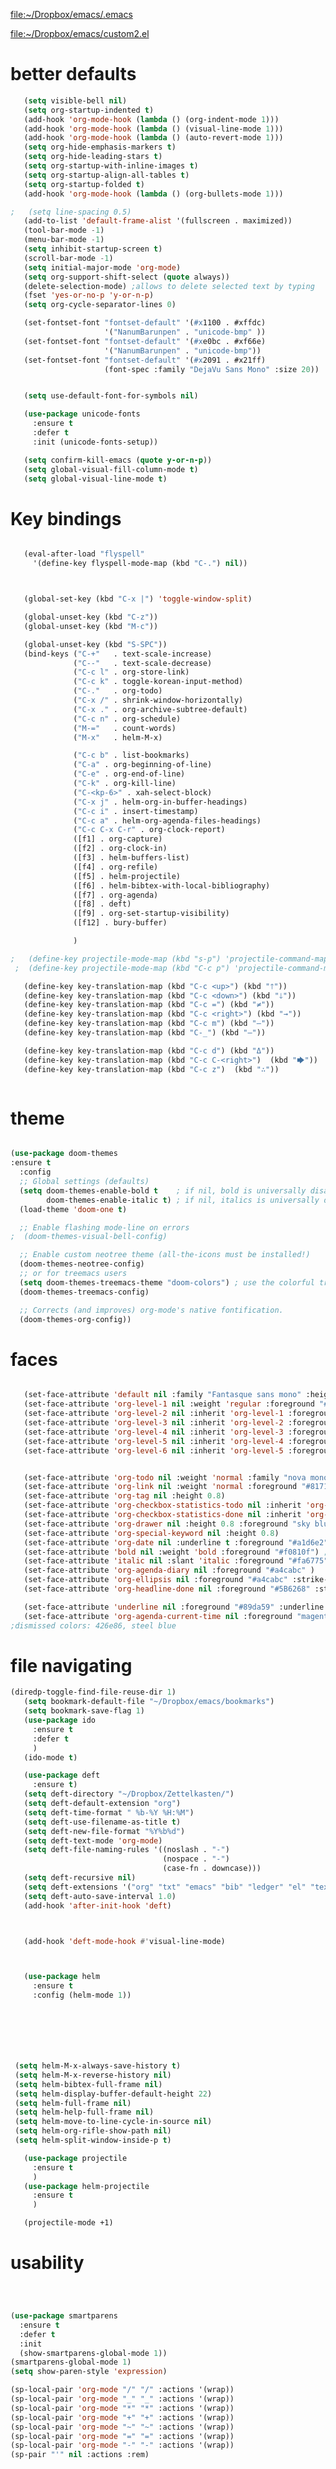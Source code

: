 

[[file:.emacs][file:~/Dropbox/emacs/.emacs]]

[[file:custom2.el][file:~/Dropbox/emacs/custom2.el]]

* better defaults
#+BEGIN_SRC emacs-lisp :tangle yes
   (setq visible-bell nil)
   (setq org-startup-indented t)
   (add-hook 'org-mode-hook (lambda () (org-indent-mode 1)))
   (add-hook 'org-mode-hook (lambda () (visual-line-mode 1)))
   (add-hook 'org-mode-hook (lambda () (auto-revert-mode 1)))
   (setq org-hide-emphasis-markers t)
   (setq org-hide-leading-stars t) 
   (setq org-startup-with-inline-images t)
   (setq org-startup-align-all-tables t)
   (setq org-startup-folded t)
   (add-hook 'org-mode-hook (lambda () (org-bullets-mode 1)))

;   (setq line-spacing 0.5)
   (add-to-list 'default-frame-alist '(fullscreen . maximized))
   (tool-bar-mode -1)
   (menu-bar-mode -1)
   (setq inhibit-startup-screen t)
   (scroll-bar-mode -1)
   (setq initial-major-mode 'org-mode)
   (setq org-support-shift-select (quote always))
   (delete-selection-mode) ;allows to delete selected text by typing
   (fset 'yes-or-no-p 'y-or-n-p)
   (setq org-cycle-separator-lines 0)

   (set-fontset-font "fontset-default" '(#x1100 . #xffdc)
                     '("NanumBarunpen" . "unicode-bmp" ))
   (set-fontset-font "fontset-default" '(#xe0bc . #xf66e) 
                     '("NanumBarunpen" . "unicode-bmp"))
   (set-fontset-font "fontset-default" '(#x2091 . #x21ff)     
                     (font-spec :family "DejaVu Sans Mono" :size 20)) 


   (setq use-default-font-for-symbols nil)

   (use-package unicode-fonts
     :ensure t
     :defer t
     :init (unicode-fonts-setup))

   (setq confirm-kill-emacs (quote y-or-n-p))
   (setq global-visual-fill-column-mode t)
   (setq global-visual-line-mode t)

#+END_SRC

#+RESULTS:
: t

* Key bindings


#+BEGIN_SRC emacs-lisp :tangle yes

   (eval-after-load "flyspell"
     '(define-key flyspell-mode-map (kbd "C-.") nil))



   (global-set-key (kbd "C-x |") 'toggle-window-split)

   (global-unset-key (kbd "C-z"))     
   (global-unset-key (kbd "M-c"))

   (global-unset-key (kbd "S-SPC"))
   (bind-keys ("C-+"   . text-scale-increase)
              ("C--"   . text-scale-decrease)
              ("C-c l" . org-store-link)
              ("C-c k" . toggle-korean-input-method)
              ("C-."   . org-todo)
              ("C-x /" . shrink-window-horizontally)
              ("C-x ." . org-archive-subtree-default)
              ("C-c n" . org-schedule)
              ("M-="   . count-words)
              ("M-x"   . helm-M-x)

              ("C-c b" . list-bookmarks)
              ("C-a" . org-beginning-of-line)
              ("C-e" . org-end-of-line)
              ("C-k" . org-kill-line)
              ("C-<kp-6>" . xah-select-block)
              ("C-x j" . helm-org-in-buffer-headings)
              ("C-c i" . insert-timestamp)
              ("C-c a" . helm-org-agenda-files-headings)
              ("C-c C-x C-r" . org-clock-report)
              ([f1] . org-capture)
              ([f2] . org-clock-in)
              ([f3] . helm-buffers-list)           
              ([f4] . org-refile)
              ([f5] . helm-projectile)
              ([f6] . helm-bibtex-with-local-bibliography)
              ([f7] . org-agenda)
              ([f8] . deft)
              ([f9] . org-set-startup-visibility)
              ([f12] . bury-buffer)

              )

;   (define-key projectile-mode-map (kbd "s-p") 'projectile-command-map)
 ;  (define-key projectile-mode-map (kbd "C-c p") 'projectile-command-map)

   (define-key key-translation-map (kbd "C-c <up>") (kbd "🡑"))
   (define-key key-translation-map (kbd "C-c <down>") (kbd "🡓"))
   (define-key key-translation-map (kbd "C-c =") (kbd "≠"))
   (define-key key-translation-map (kbd "C-c <right>") (kbd "→"))
   (define-key key-translation-map (kbd "C-c m") (kbd "—"))
   (define-key key-translation-map (kbd "C-_") (kbd "–"))

   (define-key key-translation-map (kbd "C-c d") (kbd "Δ"))
   (define-key key-translation-map (kbd "C-c C-<right>")  (kbd "🡆"))
   (define-key key-translation-map (kbd "C-c z")  (kbd "∴"))


#+END_SRC

#+RESULTS:
: [8756]

* theme


#+BEGIN_SRC emacs-lisp :tangle yes

(use-package doom-themes
:ensure t
  :config
  ;; Global settings (defaults)
  (setq doom-themes-enable-bold t    ; if nil, bold is universally disabled
        doom-themes-enable-italic t) ; if nil, italics is universally disabled
  (load-theme 'doom-one t)

  ;; Enable flashing mode-line on errors
;  (doom-themes-visual-bell-config)
  
  ;; Enable custom neotree theme (all-the-icons must be installed!)
  (doom-themes-neotree-config)
  ;; or for treemacs users
  (setq doom-themes-treemacs-theme "doom-colors") ; use the colorful treemacs theme
  (doom-themes-treemacs-config)
  
  ;; Corrects (and improves) org-mode's native fontification.
  (doom-themes-org-config))
#+end_src

#+RESULTS:
: t



* faces 
:LOGBOOK:
CLOCK: [2020-03-18 Wed 09:42]--[2020-03-18 Wed 09:44] =>  0:02
:END:

#+BEGIN_SRC emacs-lisp :tangle yes

   (set-face-attribute 'default nil :family "Fantasque sans mono" :height 250 :weight 'normal  :foreground "#ebdcb2"); honeydew  d5d6d2 faefd4
   (set-face-attribute 'org-level-1 nil :weight 'regular :foreground "#6ab187" :inherit 'default :height 1.25 :weight 'bold) ;lagoon
   (set-face-attribute 'org-level-2 nil :inherit 'org-level-1 :foreground "#9a9eab" :height 0.95 :weight 'regular) ;  
   (set-face-attribute 'org-level-3 nil :inherit 'org-level-2 :foreground "#68829e" :height 0.95) ; 
   (set-face-attribute 'org-level-4 nil :inherit 'org-level-3 :foreground "#6ab187" :height 0.95) ;    a3bd38
   (set-face-attribute 'org-level-5 nil :inherit 'org-level-4 :foreground "#9a9eab")
   (set-face-attribute 'org-level-6 nil :inherit 'org-level-5 :foreground "#68829e")


   (set-face-attribute 'org-todo nil :weight 'normal :family "nova mono" :height 0.8)
   (set-face-attribute 'org-link nil :weight 'normal :foreground "#81715e" :family "monofur") ;grecian blue  2988bc
   (set-face-attribute 'org-tag nil :height 0.8)
   (set-face-attribute 'org-checkbox-statistics-todo nil :inherit 'org-todo :weight 'normal :height 0.8 :foreground "#ff4447") ;raspberry
   (set-face-attribute 'org-checkbox-statistics-done nil :inherit 'org-done :strike-through nil) ;raspberry
   (set-face-attribute 'org-drawer nil :height 0.8 :foreground "sky blue")
   (set-face-attribute 'org-special-keyword nil :height 0.8)
   (set-face-attribute 'org-date nil :underline t :foreground "#a1d6e2" :family "monofur" )
   (set-face-attribute 'bold nil :weight 'bold :foreground "#f0810f") ; f0810f ffbb00 de7a22
   (set-face-attribute 'italic nil :slant 'italic :foreground "#fa6775") ;bubblegum 
   (set-face-attribute 'org-agenda-diary nil :foreground "#a4cabc" )
   (set-face-attribute 'org-ellipsis nil :foreground "#a4cabc" :strike-through nil)
   (set-face-attribute 'org-headline-done nil :foreground "#5B6268" :strike-through t)

   (set-face-attribute 'underline nil :foreground "#89da59" :underline t) ;warm gray
   (set-face-attribute 'org-agenda-current-time nil :foreground "magenta") 
;dismissed colors: 426e86, steel blue
   #+END_SRC

#+RESULTS:

* file navigating
#+BEGIN_SRC emacs-lisp :tangle yes
(diredp-toggle-find-file-reuse-dir 1)
   (setq bookmark-default-file "~/Dropbox/emacs/bookmarks")
   (setq bookmark-save-flag 1)
   (use-package ido
     :ensure t
     :defer t
     )
   (ido-mode t)

   (use-package deft
     :ensure t)
   (setq deft-directory "~/Dropbox/Zettelkasten/")
   (setq deft-default-extension "org")
   (setq deft-time-format " %b-%Y %H:%M")
   (setq deft-use-filename-as-title t)
   (setq deft-new-file-format "%Y%b%d")
   (setq deft-text-mode 'org-mode)
   (setq deft-file-naming-rules '((noslash . "-")
                                  (nospace . "-")
                                  (case-fn . downcase))) 
   (setq deft-recursive nil)
   (setq deft-extensions '("org" "txt" "emacs" "bib" "ledger" "el" "tex"))
   (setq deft-auto-save-interval 1.0)
   (add-hook 'after-init-hook 'deft)



   (add-hook 'deft-mode-hook #'visual-line-mode)



   (use-package helm
     :ensure t
     :config (helm-mode 1))







 (setq helm-M-x-always-save-history t)
 (setq helm-M-x-reverse-history nil)
 (setq helm-bibtex-full-frame nil)
 (setq helm-display-buffer-default-height 22)
 (setq helm-full-frame nil)
 (setq helm-help-full-frame nil)
 (setq helm-move-to-line-cycle-in-source nil)
 (setq helm-org-rifle-show-path nil)
 (setq helm-split-window-inside-p t)

   (use-package projectile
     :ensure t
     )
   (use-package helm-projectile
     :ensure t
     )

   (projectile-mode +1)

#+END_SRC

#+RESULTS:
: t


* usability


#+BEGIN_SRC emacs-lisp :tangle yes



   (use-package smartparens
     :ensure t
     :defer t
     :init
     (show-smartparens-global-mode 1))
   (smartparens-global-mode 1)
   (setq show-paren-style 'expression)

   (sp-local-pair 'org-mode "/" "/" :actions '(wrap))
   (sp-local-pair 'org-mode "_" "_" :actions '(wrap))
   (sp-local-pair 'org-mode "*" "*" :actions '(wrap))
   (sp-local-pair 'org-mode "+" "+" :actions '(wrap))
   (sp-local-pair 'org-mode "~" "~" :actions '(wrap))
   (sp-local-pair 'org-mode "=" "=" :actions '(wrap))
   (sp-local-pair 'org-mode "-" "-" :actions '(wrap))
   (sp-pair "'" nil :actions :rem)


   (setq blink-matching-paren-dont-ignore-comments nil)

                                           ;autocompletion
   (use-package company
     :ensure t
     :init (global-company-mode)
     :config (company-mode 1))     

                                           ;spellcheck
   (use-package flyspell-correct-helm)

#+END_SRC

#+RESULTS:

   (setq electric-pair-pairs
         (quote
          ((34 . 34)
           (8216 . 8217)
           (8220 . 8221)
           (42 . 42)
           (95 . 95)
           (47 . 47)
           (126 . 126)
           (43 . 43))))







* window management
#+BEGIN_SRC emacs-lisp :tangle yes

                                           ;undo and redo changes in window configuration eg go to previous buffer 
   (winner-mode 1)

   (defun transpose-windows ()
     (interactive)
     (let ((this-buffer (window-buffer (selected-window)))
           (other-buffer (prog2
                             (other-window +1)
                             (window-buffer (selected-window))
                           (other-window -1))))
       (switch-to-buffer other-buffer)
       (switch-to-buffer-other-window this-buffer)
       (other-window -1)))



   (setq frame-title-format (list (format "%s %%S: %%j " (system-name))
                                  '(buffer-file-name "%f" (dired-directory dired-directory "%b"))
                                  ))


#+END_SRC

#+RESULTS:
| betsy %S: %j | (buffer-file-name %f (dired-directory dired-directory %b)) |













* org-mode
** org-misc
   #+BEGIN_SRC emacs-lisp :tangle yes
 (setq org-id-link-to-org-use-id (quote create-if-interactive))
 (setq org-id-method (quote org))

(setq org-modules
   (quote
    (ol-bibtex ol-eww org-habit org-id org-protocol ol-w3m ol-bookmark org-checklist org-depend org-registry)))

   (require 'cl) 

                                              ;Non-nil means insert state change notes and time stamps into a drawer.
      (setq org-log-into-drawer t)


;      (require 'org-inlinetask)
      (setq org-inlinetask-min-level 7)


      (setq org-return-follows-link nil)


      (setq org-babel-load-languages '((emacs-lisp . t)
                                       (css . t)))

      (setq org-edit-src-content-indentation 3)
                                              ;   If non-nil, the effect of TAB in a code block is as if it were issued in the language major mode buffer.
      (setq org-src-tab-acts-natively t)

      (add-to-list 'auto-mode-alist '("\\.txt$" . org-mode))


      (setq org-list-demote-modify-bullet
            '(("+" . "-") ("-" . "+") ))
      (setq org-list-allow-alphabetical t)
      (setq org-list-indent-offset 1)
      (setq org-list=description-max-indent 5)


 (setq org-agenda-clockreport-parameter-plist
   (quote
    (:link t :maxlevel 4 :narrow 25 :tcolumns 1 :indent t :hidefiles t :fileskip0 t)))
 (setq org-agenda-dim-blocked-tasks t)
 (setq org-agenda-files
   (quote
    ("~/Dropbox/Zettelkasten/inbox.org" "~/Dropbox/Zettelkasten/cal.org" "~/Dropbox/Zettelkasten/journal.org" "~/Dropbox/Zettelkasten/lis.org" "~/Dropbox/Zettelkasten/ndd.org" "~/Dropbox/Zettelkasten/notes.org")))
 (setq org-agenda-include-diary t)
 (setq org-agenda-inhibit-startup nil)
 (setq org-agenda-time-grid
   (quote
    ((daily weekly today remove-match)
     (800 900 1000 1100 1200 1300 1400 1500 1600 1700 1800 1900 2000 2100 2200 2300)
     "......" "----------------")))


 (setq org-archive-location
   "~/Dropbox/Zettelkasten/journal.org::datetree/* Finished tasks")
 (setq org-archive-reversed-order t)

 (setq org-attach-id-dir "/home/betsy/Dropbox/2020")
 (setq org-attach-method (quote ln))
 (setq org-attach-store-link-p t)
 (setq org-bullets-bullet-list (quote ( "⚫"  "⛭"    "⏵"  "☆"  "○"     "⯎"    "⚬" )))
;  "∙" "✧" "▸" "⯏"  "•"   "⭐" "‣"  "⯈"  "▷" "⧽" "⬤" ⭗ "⚪" "◉"
 (setq org-catch-invisible-edits (quote smart))
 (setq org-checkbox-hierarchical-statistics nil)
 (setq org-clock-clocktable-default-properties
   (quote
    (:maxlevel 4 :block today :hidefiles t :tcolumns 1 :narrow 30 :level nil :link t)))
 (setq org-clock-history-length 35)


 (setq org-clock-in-resume t)


 (setq org-clock-in-switch-to-state nil)


 (setq org-refile-allow-creating-parent-nodes (quote confirm))

 (setq org-refile-use-cache t)
 (setq org-remove-highlights-with-change nil)
 (setq org-reverse-note-order t)
 (setq org-show-context-detail
   (quote
    ((agenda . ancestors)
     (bookmark-jump . ancestors)
     (isearch . ancestors)
     (default . ancestors))))
 (setq org-special-ctrl-a/e (quote (t . t)))
 (setq org-startup-folded t)





 (setq org-clock-persist t)
 (setq org-clock-persist-query-resume nil)
 (setq org-clock-sound t)
 (setq org-clocktable-defaults (quote (:maxlevel 4 :scope subtree)))
 (setq org-columns-default-format "%50ITEM %TODO %3PRIORITY %TAGS")
 (setq org-columns-default-format-for-agenda "%50ITEM %TODO %3PRIORITY %TAGS %CLOCKSUM")
 (setq org-ctrl-k-protect-subtree (quote error))
 (setq org-directory "~/Dropbox/Zettelkasten")
 (setq org-ellipsis " ⬎ ")
 (setq org-log-done (quote time))
 (setq org-enforce-todo-checkbox-dependencies nil)
 (setq org-export-with-author nil)
 (setq org-export-with-toc nil)

 (setq org-goto-interface (quote outline-path-completion))






 (setq org-todo-keyword-faces
   (quote
    (("NEXT" :weight bold :inherit org-todo :foreground "magenta")
     ("?" :weight bold :underline nil :inherit org-todo :foreground "yellow")
     ("IN-PROGRESS" :weight bold :underline nil :inherit org-todo :foreground "#00CFFA")
     ("HOLD" :weight regular :underline nil :inherit org-todo :foreground "midnight blue")
     ("TODO" :weight regular :underline nil :inherit org-todo :foreground "#e8a735")
     ("⟐" :weight bold :underline nil :inherit org-todo :foreground "seagreen")
)))
 (setq org-todo-keywords
   (quote
    ((sequence "TODO(t)" "NEXT(n)" "IN-PROGRESS(i)" "?(w)" "|" "DONE(d)" "x(c)")
     (sequence "HOLD(h)" "⟐(r)" "|" "DONE(d)"))))


 (setq org-tag-faces
   (quote
    (("admin" :inherit org-tag :foreground "yellow")
     ("focus" :inherit org-tag :foreground "magenta")
     ("home" :inherit org-tag :foreground "cyan"))))

  (setq org-fast-tag-selection-single-key t)
 (setq org-use-fast-tag-selection (quote auto))

   #+END_SRC

   #+RESULTS:
   : auto





** org-ref

  #+BEGIN_SRC emacs-lisp :tangle yes

     (use-package org-ref
       :defer t)
     (setq reftex-default-bibliography '("~/Dropbox/Zettelkasten/references.bib"))

     ;; see org-ref for use of these variables
     (setq org-ref-bibliography-notes "~/Dropbox/Zettelkasten/notes.org"
           org-ref-default-bibliography '("~/Dropbox/Zettelkasten/references.bib")
           org-ref-pdf-directory "~/Dropbox/Library/")
     (setq org-ref-pdf-directory "~/Dropbox/Library")
     (setq bibtex-completion-bibliography "~/Dropbox/Zettelkasten/references.bib"

           bibtex-completion-notes-path "~/Dropbox/Zettelkasten/notes.org")
     (setq org-ref-prefer-bracket-links t)
     ;; open pdf with system pdf viewer (works on mac)
     (setq bibtex-completion-pdf-open-function
           (lambda (fpath)
             (start-process "open" "*open*" "open" fpath)))


                                             ;  (setq pdf-view-continuous nil)

                                             ;  (setq bibtex-autokey-year-title-separator "")
                                             ; (setq bibtex-autokey-titleword-length 0)


     (setq bibtex-completion-notes-template-one-file "\n* ${author} (${year}). ${title}.\n:PROPERTIES:\n:Custom_ID: ${=key=}\n:CITATION: ${author} (${year}). /${title}/. /${journal}/, /${volume}/(${number}), ${pages}. ${address}: ${publisher}. ${url}\n:END:")

     (setq bibtex-maintain-sorted-entries t)

     (use-package org-noter
       :ensure t
       :defer t
       :config (setq org-noter-property-doc-file "INTERLEAVE_PDF")
       (setq org-noter-property-note-location "INTERLEAVE_PAGE_NOTE") 
                                             ;       (setq org-noter-notes-window-location 'other-frame)
                                             ;      (setq org-noter-default-heading-title "p. $p$") 
       (setq org-noter-auto-save-last-location t))

     (use-package interleave 
       :defer t
       )


  #+END_SRC

  #+RESULTS:




** org-agenda
                           

    #+BEGIN_SRC emacs-lisp :tangle yes

       (setq org-enforce-todo-dependencies t)

       (setq  org-agenda-sorting-strategy 
              '((agenda time-up)
                (todo priority-down category-keep)
                (tags priority-down category-keep)
                (search category-keep)))


       (setq org-agenda-skip-deadline-if-done t)
       (setq org-agenda-skip-timestamp-if-done t)
       (setq org-agenda-skip-scheduled-if-done t)
       (setq org-agenda-current-time-string "✸✸✸✸✸")

       (setq org-agenda-start-with-clockreport-mode t)
       (setq org-agenda-span (quote day))
       (setq org-agenda-jump-prefer-future t)

       (setq org-agenda-with-colors t)
       (setq org-agenda-skip-deadline-prewarning-if-scheduled t)
       (setq org-agenda-start-on-weekday nil)




       (defun kiwon/org-agenda-redo-in-other-window ()
         "Call org-agenda-redo function even in the non-agenda buffer."
         (interactive)
         (let ((agenda-window (get-buffer-window org-agenda-buffer-name t)))
           (when agenda-window
             (with-selected-window agenda-window (org-agenda-redo)))))
       (run-at-time nil 300 'kiwon/org-agenda-redo-in-other-window)




       (setq org-stuck-projects '("/TODO" ("NEXT") nil ""))
       (setq org-log-note-clock-out nil)

       (setq org-agenda-custom-commands
             '(("n" "all next and in-progress" todo "NEXT|IN-PROGRESS")

               ("u" "All undated tasks" todo ""
                ((org-agenda-todo-ignore-with-date t)))
               ("f" "All focus items" tags-todo "focus")
	               ("d" "All admin items" tags-todo "admin")
               ("p" "print view" agenda ""
                ((ps-number-of-columns 2)
                 (ps-landscape-mode t)
                 (org-agenda-prefix-format " [ ] ")
                 (org-agenda-with-colors nil)
                 (org-agenda-start-withclockreport-mode nil)
                 (org-agenda-clockreport-mode nil)
                 (org-agenda-remove-tags t))
                )

               ))
    #+END_SRC

    #+RESULTS:
    | n | all next and in-progress | todo      | NEXT  | IN-PROGRESS                                                                                                                                                                                                             |
    | u | All undated tasks        | todo      |       | ((org-agenda-todo-ignore-with-date t))                                                                                                                                                                                  |
    | f | All focus items          | tags-todo | focus |                                                                                                                                                                                                                         |
    | d | All admin items          | tags-todo | admin |                                                                                                                                                                                                                         |
    | p | print view               | agenda    |       | ((ps-number-of-columns 2) (ps-landscape-mode t) (org-agenda-prefix-format  [ ] ) (org-agenda-with-colors nil) (org-agenda-start-withclockreport-mode nil) (org-agenda-clockreport-mode nil) (org-agenda-remove-tags t)) |




** org-tags
   #+BEGIN_SRC emacs-lisp :tangle yes

   (setq org-complete-tags-always-offer-all-agenda-tags t)
   ;(setq org-tags-column -80)
   (setq org-tags-match-list-sublevels (quote indented))
   (setq tags-add-tables nil)

   #+END_SRC

   #+RESULTS:




** checkboxes and todo states


#+BEGIN_SRC emacs-lisp :tangle yes
(defun my/org-checkbox-todo ()
  "Switch header TODO state to DONE when all checkboxes are ticked, to TODO otherwise"
  (let ((todo-state (org-get-todo-state)) beg end)
    (unless (not todo-state)
      (save-excursion
    (org-back-to-heading t)
    (setq beg (point))
    (end-of-line)
    (setq end (point))
    (goto-char beg)
    (if (re-search-forward "\\[\\([0-9]*%\\)\\]\\|\\[\\([0-9]*\\)/\\([0-9]*\\)\\]"
                   end t)
        (if (match-end 1)
        (if (equal (match-string 1) "100%")
            (unless (string-equal todo-state "DONE")
              (org-todo 'done))
          (unless (string-equal todo-state "✶")
            (org-todo 'todo)))
          (if (and (> (match-end 2) (match-beginning 2))
               (equal (match-string 2) (match-string 3)))
          (unless (string-equal todo-state "DONE")
            (org-todo 'done))
        (unless (string-equal todo-state "✶")
          (org-todo 'todo)))))))))

(add-hook 'org-checkbox-statistics-hook 'my/org-checkbox-todo)
#+END_SRC

#+RESULTS:
| my/org-checkbox-todo |




** org-chef
#+BEGIN_SRC emacs-lisp :tangle yes
(use-package org-chef
:defer t
 )
#+END_SRC

#+RESULTS:


** org-clock
#+BEGIN_SRC emacs-lisp :tangle yes

 



    (defun insert-timestamp (prefix)
       "Insert the current date. With prefix-argument, use ISO format. With
      two prefix arguments, write out the day and month name."
       (interactive "P")
       (let ((format (cond
                      ((not prefix) "%Y%m%d-%H%M")
                      ((equal prefix '(4)) "%Y-%m-%d")
                      ((equal prefix '(16)) "%A, %d. %B %Y")))
            )
         (insert (format-time-string format))))

   (use-package org-clock-convenience
     :ensure t
     :bind (:map org-agenda-mode-map
		 ("<S-up>" . org-clock-convenience-timestamp-up)
		 ("<S-down>" . org-clock-convenience-timestamp-down)
		 ("e" . org-clock-convenience-fill-gap)
		 ("o" . org-clock-convenience-fill-gap-both)))

(defun dfeich/helm-org-clock-in (marker)
  "Clock into the item at MARKER"
  (with-current-buffer (marker-buffer marker)
    (goto-char (marker-position marker))
    (org-clock-in)))
(eval-after-load 'helm-org
  '(nconc helm-org-headings-actions
          (list
           (cons "Clock into task" #'dfeich/helm-org-clock-in))))



(setq helm-org-headings-actions '(
("Go to heading" . helm-org-goto-marker)
("Clock into task" . dfeich/helm-org-clock-in)
  ("Open in indirect buffer 'C-c i'" . helm-org--open-heading-in-indirect-buffer)
  ("Refile heading(s) (multiple-marked-to-selected, or current-to-selected) 'C-c w'" . helm-org--refile-heading-to)
  ("Insert link to this heading 'C-c l'" . helm-org-insert-link-to-heading-at-marker)
  )
)




   (setq org-drawers (quote ("PROPERTIES" "LOGBOOK")))
   (setq org-clock-into-drawer t)
   (setq org-clock-out-remove-zero-time-clocks t)


   (setq org-clock-out-when-done t)


    (setq org-clock-report-include-clocking-task t)


       (setq org-clock-mode-line-total (quote current))

       (setq org-clock-clocked-in-display (quote both))


#+END_SRC



   









** org-refile
#+BEGIN_SRC emacs-lisp :tangle yes

   (setq org-refile-use-outline-path (quote file))


   (setq org-refile-targets (quote (("~/Dropbox/Zettelkasten/notes.org" :maxlevel . 1)
                                    ("~/Dropbox/Zettelkasten/ndd.org" :maxlevel . 1)
                                    ("~/Dropbox/Zettelkasten/inbox.org" :maxlevel . 2)
                                    ("~/Dropbox/Zettelkasten/personal.org" :maxlevel . 1)
                                    ("~/Dropbox/Zettelkasten/someday.org" :maxlevel . 1)
                                    ("~/Dropbox/Zettelkasten/journal.org" :maxlevel . 1)
                                    ("~/Dropbox/Zettelkasten/cal.org" :maxlevel . 2)
                                    ("~/Dropbox/Zettelkasten/lis.org" :maxlevel . 2))))

   (setq org-outline-path-complete-in-steps nil) 

                                           ; Refile in a single go

                                           ;  (global-set-key (kbd "<f4>") 'org-refile)

   (setq org-refile-allow-creating-parent-nodes 'confirm)

                                           ;(setq org-archive-location "~/Dropbox/Zettelkasten/journal.org::datetree/")
   (setq org-archive-location "~/Dropbox/Zettelkasten/journal.org::datetree/* Finished tasks")

#+END_SRC

#+RESULTS:
: ~/Dropbox/Zettelkasten/journal.org::datetree/* Finished tasks






  #+RESULTS:
** org-capture



   #+BEGIN_SRC emacs-lisp :tangle yes

      (server-start)
      (require 'org-protocol)
      (require 'org-protocol-capture-html)
      (setq org-protocol-default-template-key "w")


            (setq org-capture-templates
                  '(
                    ("a" "current activity" entry (file+olp+datetree "~/Dropbox/Zettelkasten/journal.org") "** %<%H:%M> %? \n\n\n\n"  :clock-in t :clock-keep t :kill-buffer nil ) 

                    ("j" "journal" item (id "journal") "\n%U\n%?" :prepend t  :clock-in t :kill-buffer nil :clock-keep nil ) 

                    ("c" "calendar" entry (file "~/Dropbox/Zettelkasten/cal.org") "* %^{EVENT} \n %^t")
                    ("l" "emacs log" item (file+headline "~/Dropbox/Zettelkasten/personal.org" "Emacs config changes") "%U %?" :prepend t) 



                    ("t" "todo" entry (file "~/Dropbox/Zettelkasten/inbox.org") "* TODO %? \n%a\n\n\n" :prepend nil)

                    ("w" "org-protocol" entry (file "~/Dropbox/Zettelkasten/inbox.org")
                     "* TODO %? %a\n%U\n%:initial\n" )


                    ))




                                                    ;this prevents org-capture from replacing any windows. it just adds. 
            (defun my-org-capture-place-template-dont-delete-windows (oldfun args)
              (cl-letf (((symbol-function 'delete-other-windows) 'ignore))
                (apply oldfun args)))

            (with-eval-after-load "org-capture"
              (advice-add 'org-capture-place-template :around 'my-org-capture-place-template-dont-delete-windows))

   #+END_SRC

   #+RESULTS:

   ("c" "calendar" entry (file "~/Dropbox/Zettelkasten/gcal.org" ) "* %?\n\n%^T\n\n:PROPERTIES:\n\n:link: %a\n:location: %^{location}\n\n\n:END:")

* calendar & calfw
   #+BEGIN_SRC emacs-lisp :tangle yes

   (use-package calfw)
   (use-package calfw-org)
;   (use-package calfw-gcal)
   (use-package calfw-cal)
   (setq package-check-signature nil)
 ;  (setq org-gcal-down-days '30)
   ;for http400 error, open scratch and evaluate (org-gcal-request-token) using C-x C-e


   (defun my-open-calendar ()
     (interactive)
     (cfw:open-calendar-buffer
      :contents-sources
      (list
       (cfw:org-create-source "pale green")  ; orgmode source
       (cfw:cal-create-source "light goldenrod") ; diary source
      ))) 
(add-hook 'cfw:calendar-mode-hook (lambda () (visual-fill-column-mode 0)))
 ;   (setq calendar-daylight-savings-starts '(3 11 year))
  ;  (setq calendar-daylight-savings-ends: '(11 4 year))
   (setq calendar-week-start-day 1)

(setq diary-file "~/Dropbox/Zettelkasten/diary")



   #+END_SRC

   #+RESULTS:
   : 1

  



* debugging
#+BEGIN_SRC emacs-lisp :tangle yes
  (setq debug-on-error nil)

 (defun test-emacs ()
   "Test if emacs starts correctly."
   (interactive)
   (if (eq last-command this-command)
       (save-buffers-kill-terminal)
     (require 'async)
     (async-start
      (lambda () (shell-command-to-string
                  "emacs --batch --eval \"
 (condition-case e
     (progn
       (load \\\"~/.emacs.d/init.el\\\")
       (message \\\"-OK-\\\"))
   (error
    (message \\\"ERROR!\\\")
    (signal (car e) (cdr e))))\""))
      `(lambda (output)
         (if (string-match "-OK-" output)
             (when ,(called-interactively-p 'any)
               (message "All is well"))
           (switch-to-buffer-other-window "*startup error*")
           (delete-region (point-min) (point-max))
           (insert output)
           (search-backward "ERROR!"))))))



#+END_SRC

#+RESULTS:
: test-emacs

* web

  #+BEGIN_SRC emacs-lisp :tangle yes
     (setq browse-url-browser-function 'browse-url-generic
           browse-url-generic-program "firefox")

     (defun my-set-eww-buffer-title ()
       (let* ((title (plist-get eww-data :title))
              (url   (plist-get eww-data :url))
              (result (concat "*eww-" 
                              (or title Norton Guide reader     
                                  (if (string-match "://" url)
                                      (substring url (match-beginning 0))
                                    url)) "*")))
         (rename-buffer result t)))

     (add-hook 'eww-after-render-hook 'my-set-eww-buffer-title)
     (add-hook 'eww-after-render-hook 'visual-fill-column-mode)
     (add-hook 'eww-after-render-hook 'visual-line-mode)

                                   
     (eval-after-load 'shr  
       '(progn (setq shr-width -1)  
               (defun shr-fill-text (text) text)  
               (defun shr-fill-lines (start end) nil)  
               (defun shr-fill-line () nil)))

 (setq browse-url-browser-function (quote browse-url-firefox))
 (setq browse-url-firefox-new-window-is-tab t)


  #+END_SRC

  #+RESULTS:
  : shr-fill-line



* buffer file encoding
 C-h C RET
 M-x describe-current-coding-system

 #+BEGIN_SRC  emacs-lisp :tangle yes
    (set-language-environment "UTF-8")
    (set-default-coding-systems 'utf-8)

 (setq inhibit-eol-conversion t)

    (add-to-list 'file-coding-system-alist '("\\.tex" . utf-8-unix) )
    (add-to-list 'file-coding-system-alist '("\\.txt" . utf-8-unix) )
    (add-to-list 'file-coding-system-alist '("\\.el" . utf-8-unix) )
    (add-to-list 'file-coding-system-alist '("\\.scratch" . utf-8-unix) )
    (add-to-list 'file-coding-system-alist '("user_prefs" . utf-8-unix) )

    (add-to-list 'process-coding-system-alist '("\\.txt" . utf-8-unix) )

    (add-to-list 'network-coding-system-alist '("\\.txt" . utf-8-unix) )

    (prefer-coding-system 'utf-8-unix)
    (set-default-coding-systems 'utf-8-unix)
    (set-terminal-coding-system 'utf-8-unix)
    (set-keyboard-coding-system 'utf-8-unix)
    (set-selection-coding-system 'utf-8-unix)
    (setq-default buffer-file-coding-system 'utf-8-unix)

    ;; Treat clipboard input as UTF-8 string first; compound text next, etc.
    (setq x-select-request-type '(UTF8_STRING COMPOUND_TEXT TEXT STRING))

    ;; mnemonic for utf-8 is "U", which is defined in the mule.el
    (setq eol-mnemonic-dos ":CRLF")
    (setq eol-mnemonic-mac ":CR")
    (setq eol-mnemonic-undecided ":?")
    (setq eol-mnemonic-unix ":LF")

    (defalias 'read-buffer-file-coding-system 'lawlist-read-buffer-file-coding-system)
    (defun lawlist-read-buffer-file-coding-system ()
      (let* ((bcss (find-coding-systems-region (point-min) (point-max)))
	     (css-table
	      (unless (equal bcss '(undecided))
		(append '("dos" "unix" "mac")
			(delq nil (mapcar (lambda (cs)
					    (if (memq (coding-system-base cs) bcss)
						(symbol-name cs)))
					  coding-system-list)))))
	     (combined-table
	      (if css-table
		  (completion-table-in-turn css-table coding-system-alist)
		coding-system-alist))
	     (auto-cs
	      (unless find-file-literally
		(save-excursion
		  (save-restriction
		    (widen)
		    (goto-char (point-min))
		    (funcall set-auto-coding-function
			     (or buffer-file-name "") (buffer-size))))))
	     (preferred 'utf-8-unix)
	     (default 'utf-8-unix)
	     (completion-ignore-case t)
	     (completion-pcm--delim-wild-regex ; Let "u8" complete to "utf-8".
	      (concat completion-pcm--delim-wild-regex
		      "\\|\\([[:alpha:]]\\)[[:digit:]]"))
	     (cs (completing-read
		  (format "Coding system for saving file (default %s): " default)
		  combined-table
		  nil t nil 'coding-system-history
		  (if default (symbol-name default)))))
	(unless (zerop (length cs)) (intern cs))))

 #+END_SRC

 #+RESULTS:
 : lawlist-read-buffer-file-coding-system



* Autosave-backup-git

  #+BEGIN_SRC emacs-lisp :tangle yes

     (use-package magit
       :ensure t
       :init (progn
               (setq magit-repository-directories '("~/Dropbox/" ))))

 (setq auto-save-default t)
 (setq auto-save-visited-file-name t)
 (setq auto-save-visited-mode t)
 (setq dired-auto-revert-buffer (quote dired-directory-changed-p))


 (setq global-auto-revert-mode t)

  #+END_SRC

  #+RESULTS:
  : t

* pdf-tools


  #+BEGIN_SRC emacs-lisp :tangle yes
     (pdf-tools-install)



     (use-package pdf-tools :defer t)
     (use-package org-pdfview :defer t)
     (add-hook 'pdf-view-mode-hook (lambda () (visual-fill-column-mode 0)))
     (add-hook 'pdf-view-mode-hook (lambda () (centered-window-mode 0)))
     (add-to-list 'org-file-apps '("\\.pdf\\'" . org-pdfview-open))
     (add-to-list 'org-file-apps '("\\.pdf::\\([[:digit:]]+\\)\\'" .  org-pdfview-open))

     (setq pdf-view-continuous nil)
     (add-to-list 'org-file-apps 
                  '("\\.pdf\\'" . (lambda (file link)
                                    (org-pdfview-open link))))
  #+END_SRC

  #+RESULTS:
  : ((\.pdf\' lambda (file link) (org-pdfview-open link)) (\.pdf::\([[:digit:]]+\)\' . org-pdfview-open) (\.pdf\' . org-pdfview-open) (auto-mode . emacs) (\.mm\' . default) (\.x?html?\' . default) (\.pdf\' . default))









* latex
#+BEGIN_SRC emacs-lisp :tangle yes
(use-package company-auctex)
(company-auctex-init)


(use-package tex :ensure auctex)

     (setq TeX-auto-save t)
     (setq TeX-parse-self t)


#+END_SRC

#+RESULTS:
: t

* yasnippet & yankpad

#+BEGIN_SRC emacs-lisp :tangle yes

(use-package yasnippet                  ; Snippets
 )
(use-package yasnippet-snippets         ; Collection of snippets
  :ensure t)



(use-package yankpad
  :ensure t
  :defer 10
  :init
  (setq yankpad-file "~/Dropbox/Zettelkasten/yankpad.org")
 
 
 )

 (setq yankpad-respect-current-org-level nil)
 (setq yas-global-mode t)
 (setq yas-snippet-dirs
   (quote
    ("/home/betsy/.emacs.d/snippets" yasnippet-snippets-dir)))

#+END_SRC

#+RESULTS:
: [nil 0 10 0 nil require (yankpad nil t) idle 0]


* openwith                                                       
  #+BEGIN_SRC emacs-lisp :tangle yes
     (use-package openwith
       :defer t
       :config (progn
                 (when (require 'openwith nil 'noerror)
                   (setq openwith-associations
                         (list
                                             ;                   (list (openwith-make-extension-regexp
                                             ;                           '("mpg" "mpeg" "mp3" "mp4"
                                             ;                           "avi" "wmv" "wav" "mov" "flv"
                                             ;                          "ogm" "ogg" "mkv"))
                                             ;                      "audacious"
                                             ;                     '(file))
                                             ;                    (list (openwith-make-extension-regexp
                                             ;                          '("xbm" "pbm" "pgm" "ppm" "pnm"
                                             ;                           "png" "bmp" "tif" "jpeg" "jpg"))
                                             ;                       "gpicview"
                                             ;                      '(file))
                                             ;                       (list (openwith-make-extension-regexp
                                             ;                             '("pdf"))
                                             ;                           "zathura"
                                             ;                          '(file))
                          (list (openwith-make-extension-regexp
                                 '("doc" "docx" "ppt" "xls" "xlsx" "pptx"))
                                "libreoffice"
                                '(file))

                          ))
                   (openwith-mode 1)))
       :ensure t)

  #+END_SRC

  #+RESULTS:












